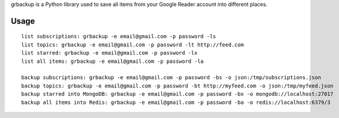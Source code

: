 grbackup is a Python library used
to save all items from your Google Reader account into different places.

Usage
=====

::

   list subscriptions: grbackup -e email@gmail.com -p password -ls
   list topics: grbackup -e email@gmail.com -p password -lt http://feed.com
   list starred: grbackup -e email@gmail.com -p password -lx
   list all items: grbackup -e email@gmail.com -p password -la

   backup subscriptions: grbackup -e email@gmail.com -p password -bs -o json:/tmp/subscriptions.json
   backup topics: grbackup -e email@gmail.com -p password -bt http://myfeed.com -o json:/tmp/myfeed.json
   backup starred into MongoDB: grbackup -e email@gmail.com -p password -bx -o mongodb://localhost:27017
   backup all items into Redis: grbackup -e email@gmail.com -p password -ba -o redis://localhost:6379/3


